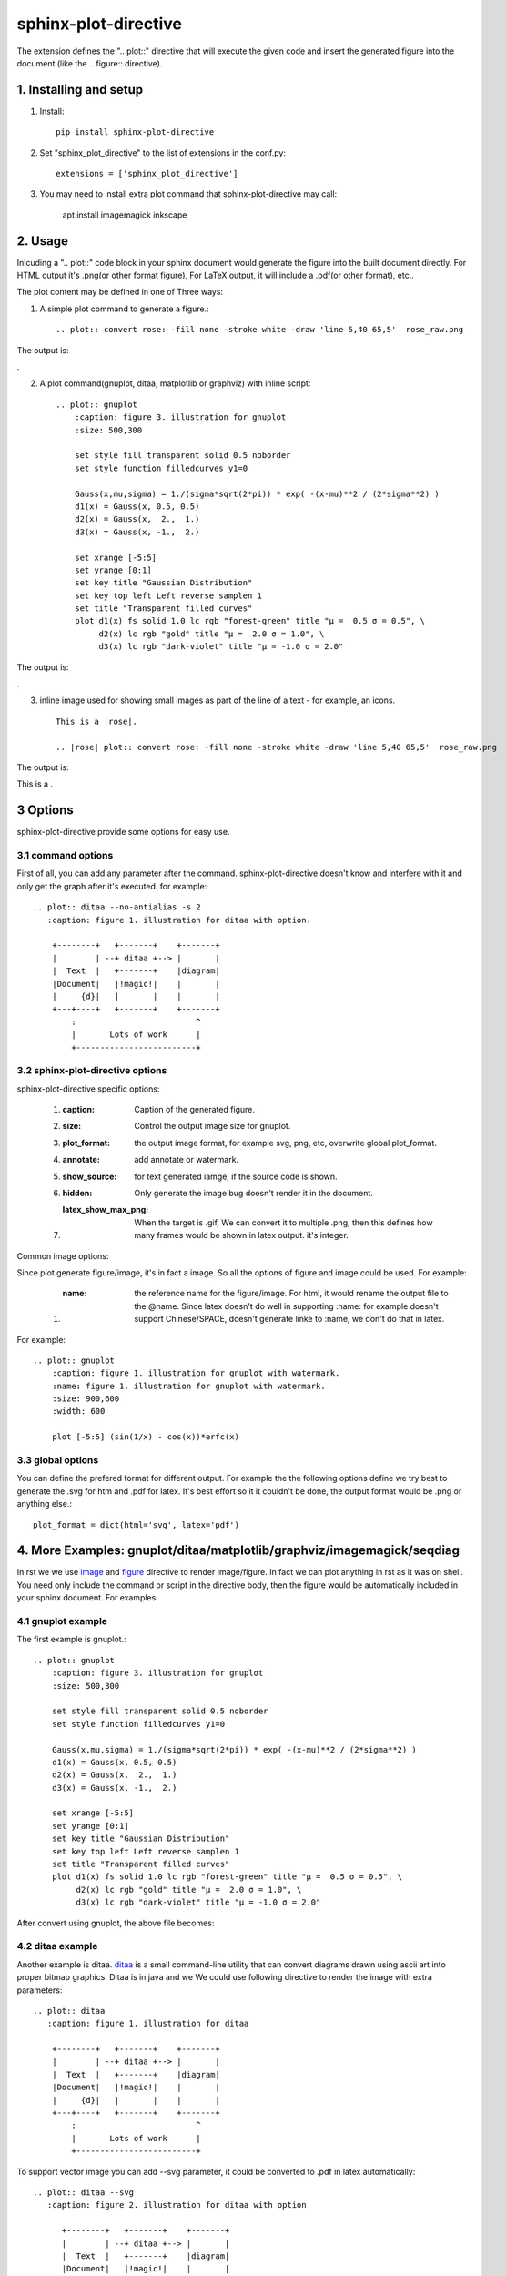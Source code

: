 sphinx-plot-directive
***********************

The extension defines the ".. plot::" directive that will execute the given code and insert the generated figure into the document (like the .. figure:: directive).

.. .. contents::
..     :depth: 2

1. Installing and setup
=======================

1) Install::

    pip install sphinx-plot-directive

2) Set "sphinx_plot_directive" to the list of extensions in the conf.py::

    extensions = ['sphinx_plot_directive']

3) You may need to install extra plot command that sphinx-plot-directive may call:

    apt install imagemagick inkscape

2. Usage
============

Inlcuding a ".. plot::" code block in your sphinx document would generate the figure into the built document directly. For HTML output it's .png(or other format figure), For LaTeX output, it will include a .pdf(or other format), etc..

The plot content may be defined in one of Three ways:

1) A simple plot command to generate a figure.::

    .. plot:: convert rose: -fill none -stroke white -draw 'line 5,40 65,5'  rose_raw.png

The output is:

|imagemagick_example1|.

2) A plot command(gnuplot, ditaa, matplotlib or graphviz) with inline script::

    .. plot:: gnuplot
        :caption: figure 3. illustration for gnuplot
        :size: 500,300

        set style fill transparent solid 0.5 noborder
        set style function filledcurves y1=0

        Gauss(x,mu,sigma) = 1./(sigma*sqrt(2*pi)) * exp( -(x-mu)**2 / (2*sigma**2) )
        d1(x) = Gauss(x, 0.5, 0.5)
        d2(x) = Gauss(x,  2.,  1.)
        d3(x) = Gauss(x, -1.,  2.)

        set xrange [-5:5]
        set yrange [0:1]
        set key title "Gaussian Distribution"
        set key top left Left reverse samplen 1
        set title "Transparent filled curves"
        plot d1(x) fs solid 1.0 lc rgb "forest-green" title "μ =  0.5 σ = 0.5", \
             d2(x) lc rgb "gold" title "μ =  2.0 σ = 1.0", \
             d3(x) lc rgb "dark-violet" title "μ = -1.0 σ = 2.0"

The output is:

|gnuplot_example|.

3) inline image used for showing small images as part of the line of a text - for example, an icons. ::

    This is a |rose|.

    .. |rose| plot:: convert rose: -fill none -stroke white -draw 'line 5,40 65,5'  rose_raw.png

The output is:

This is a |imagemagick_example1|.

3 Options
===========

sphinx-plot-directive provide some options for easy use.

3.1 command options
-------------------

First of all, you can add any parameter after the command. sphinx-plot-directive
doesn't know and interfere with it and only get the graph after it's executed.
for example::

    .. plot:: ditaa --no-antialias -s 2
       :caption: figure 1. illustration for ditaa with option.

        +--------+   +-------+    +-------+
        |        | --+ ditaa +--> |       |
        |  Text  |   +-------+    |diagram|
        |Document|   |!magic!|    |       |
        |     {d}|   |       |    |       |
        +---+----+   +-------+    +-------+
            :                         ^
            |       Lots of work      |
            +-------------------------+

3.2 sphinx-plot-directive options
---------------------------------

sphinx-plot-directive specific options:

    #. :caption: Caption of the generated figure.
    #. :size: Control the output image size for gnuplot.
    #. :plot_format: the output image format, for example svg, png, etc, overwrite global plot_format.
    #. :annotate: add annotate or watermark.
    #. :show_source: for text generated iamge, if the source code is shown. 
    #. :hidden: Only generate the image bug doesn't render it in the document.
    #. :latex_show_max_png: When the target is .gif, We can convert it to multiple .png, then this defines how many frames would be shown in latex output. it's integer.

Common image options:

Since plot generate figure/image, it's in fact a image. So all the options of figure and image could be used. For example:

    #. :name: the reference name for the figure/image. For html, it would rename the output file to the @name. Since latex doesn't do well in supporting :name: for example doesn't support Chinese/SPACE, doesn't generate linke to :name, we don't do that in latex.

For example::

    .. plot:: gnuplot
        :caption: figure 1. illustration for gnuplot with watermark.
        :name: figure 1. illustration for gnuplot with watermark.
        :size: 900,600
        :width: 600

        plot [-5:5] (sin(1/x) - cos(x))*erfc(x)

3.3 global options
---------------------------------

You can define the prefered format for different output. For example the the following options define we try best to generate the .svg for htm and .pdf for latex. It's best effort so it it couldn't be done, the output format would be .png or anything else.::

    plot_format = dict(html='svg', latex='pdf')

4. More Examples: gnuplot/ditaa/matplotlib/graphviz/imagemagick/seqdiag
=========================================================================

In rst we we use `image`_ and `figure`_ directive to render image/figure. In fact we can plot anything in rst as it was on shell. You need only include the command or script in the directive body, then the figure would be automatically included in your sphinx document. For examples:

4.1 gnuplot example
-------------------

The first example is gnuplot.::

    .. plot:: gnuplot
        :caption: figure 3. illustration for gnuplot
        :size: 500,300

        set style fill transparent solid 0.5 noborder
        set style function filledcurves y1=0

        Gauss(x,mu,sigma) = 1./(sigma*sqrt(2*pi)) * exp( -(x-mu)**2 / (2*sigma**2) )
        d1(x) = Gauss(x, 0.5, 0.5)
        d2(x) = Gauss(x,  2.,  1.)
        d3(x) = Gauss(x, -1.,  2.)

        set xrange [-5:5]
        set yrange [0:1]
        set key title "Gaussian Distribution"
        set key top left Left reverse samplen 1
        set title "Transparent filled curves"
        plot d1(x) fs solid 1.0 lc rgb "forest-green" title "μ =  0.5 σ = 0.5", \
             d2(x) lc rgb "gold" title "μ =  2.0 σ = 1.0", \
             d3(x) lc rgb "dark-violet" title "μ = -1.0 σ = 2.0"

After convert using gnuplot, the above file becomes: |gnuplot_example|

4.2 ditaa example
-------------------

Another example is ditaa. ditaa_ is a small command-line utility that can
convert diagrams drawn using ascii art into proper bitmap graphics. Ditaa is in
java and we We could use following directive to render the image with extra
parameters::

    .. plot:: ditaa
       :caption: figure 1. illustration for ditaa

        +--------+   +-------+    +-------+
        |        | --+ ditaa +--> |       |
        |  Text  |   +-------+    |diagram|
        |Document|   |!magic!|    |       |
        |     {d}|   |       |    |       |
        +---+----+   +-------+    +-------+
            :                         ^
            |       Lots of work      |
            +-------------------------+

To support vector image you can add --svg parameter, it could be converted to
.pdf in latex automatically::

    .. plot:: ditaa --svg
       :caption: figure 2. illustration for ditaa with option

          +--------+   +-------+    +-------+
          |        | --+ ditaa +--> |       |
          |  Text  |   +-------+    |diagram|
          |Document|   |!magic!|    |       |
          |     {d}|   |       |    |       |
          +---+----+   +-------+    +-------+
              :                         ^
              |       Lots of work      |
              +-------------------------+

After convert using ditaa, the above file becomes: |ditaa_example|

4.3 python(matplotlib) example
---------------------------------

Another example is mulplotlib.plot. ::

    .. plot:: python
        :caption: figure 4. illustration for python

        import numpy as np
        import matplotlib.pyplot as plt

        x = np.linspace(0, 1, 500)
        y = np.sin(4 * np.pi * x) * np.exp(-5 * x)

        fig, ax = plt.subplots()

        ax.fill(x, y, zorder=10)
        ax.grid(True, zorder=5)
        plt.show()

After conversion using python, we could get the following image: |matplotlib_example|

4.4 graphviz(dot) example
--------------------------

Another example is graphivx(dot), since we want to generate png image, we add
the option in the command, it's dot's own option::

    .. plot:: dot -Tpng
        :caption: illustration for dot

        digraph G {

                subgraph cluster_0 {
                        style=filled;
                        color=lightgrey;
                        node [style=filled,color=white];
                        a0 -> a1 -> a2 -> a3;
                        label = "process #1";
                }

                subgraph cluster_1 {
                        node [style=filled];
                        b0 -> b1 -> b2 -> b3;
                        label = "process #2";
                        color=blue
                }
                start -> a0;
                start -> b0;
                a1 -> b3;
                b2 -> a3;
                a3 -> a0;
                a3 -> end;
                b3 -> end;

                start [shape=Mdiamond];
                end [shape=Msquare];
        }

After convert using dot, the above file becomes: |graphviz_example|

4.5 imagemagick example
-------------------------

Another example is convert. You can write the command in the commnad line::

    .. plot:: convert rose: -fill none -stroke white -draw 'line 5,40 65,5'  rose_raw.png
    :caption: illustration for convert

This is the output: |imagemagick_example1|

or you can write a magick script as the following::

    .. plot:: magick
        :caption: illustration for convert

        magick -size 140x130 xc:white -stroke black
        -fill red   -draw "path 'M 60,70 L   60,20   A 50,50 0 0,1 68.7,20.8 Z'"
        -fill green -draw "path 'M 60,70 L 68.7,20.8 A 50,50 0 0,1 77.1,23.0 Z'"
        -fill blue  -draw "path 'M 68,65 L 85.1,18.0 A 50,50 0 0,1  118,65   Z'"
        -fill gold  -draw "path 'M 60,70 L  110,70   A 50,50 0 1,1   60,20   Z'"
        -fill black -stroke none  -pointsize 10
        -draw "text 57,19 '10' text 70,20 '10' text 90,19 '70' text 113,78 '270'"

This is the output: |imagemagick_example2|

4.6 blockdiag, seqdiag, actdiag, nwdiag.
------------------------------------------

demo for blockdiag::

    .. plot:: blockdiag
        :caption: demo for blockdiag
        :name: demo for blockdiag

        blockdiag {
          // Set stacked to nodes.
          stacked [stacked];
          diamond [shape = "diamond", stacked];
          database [shape = "flowchart.database", stacked];

          stacked -> diamond -> database;
        }

This will generate the follong image on your .htm/.pdf document generated from
sphinx: |blockdiag_example|

demo for seqdiag::

    .. plot:: blockdiag
        :caption: demo for seqdiag
        :name: demo for seqdiag

    seqdiag {
      // Set edge metrix.
      edge_length = 300;  // default value is 192
      span_height = 80;  // default value is 40

      // Set fontsize.
      default_fontsize = 16;  // default value is 11

      // Do not show activity line
      activation = none;

      // Numbering edges automaticaly
      autonumber = True;

      // Change note color
      default_note_color = lightblue;

      browser  -> webserver [label = "GET \n/index.html"];
      browser <-- webserver [note = "Apache works!"];
    }

This will generate the follong image on your .htm/.pdf document generated from
sphinx: |seqdiag_example|

demo for actdiag::

    .. plot:: actdiag
        :caption: demo for actdiag
        :name: demo for actdiag

    actdiag {
      write -> convert -> image

      lane user {
         label = "User"
         write [label = "Writing reST"];
         image [label = "Get diagram IMAGE"];
      }
      lane actdiag {
         convert [label = "Convert reST to Image"];
      }
    }

This will generate the follong image on your .htm/.pdf document generated from
sphinx: |actdiag_example| 

demo for nwdiag::

    .. plot:: nwdiag
        :caption: demo for actdiag
        :name: demo for actdiag

    nwdiag {
      network dmz {
          address = "210.x.x.x/24"

          web01 [address = "210.x.x.1"];
          web02 [address = "210.x.x.2"];
      }
      network internal {
          address = "172.x.x.x/24";

          web01 [address = "172.x.x.1"];
          web02 [address = "172.x.x.2"];
          db01;
          db02;
      }
    }

This will generate the follong image on your .htm/.pdf document generated from
sphinx: |nwdiag_example| 

4.7 Other applications
-------------------------

In theory, All the command which could generate graph could be used after the
directive "..plot::". Please report it when you found anyone which works or
doesn't work.

5. License
==========

MIT

.. _ditaa: http://ditaa.sourceforge.net/
.. _image: http://docutils.sourceforge.net/docs/ref/rst/directives.html#image
.. _figure: http://docutils.sourceforge.net/docs/ref/rst/directives.html#figure


.. |imagemagick_example1| image:: https://legacy.imagemagick.org/Usage/draw/rose_raw.png
.. |imagemagick_example2| image:: https://legacy.imagemagick.org/Usage/draw/piechart.jpg
.. |gnuplot_example| image:: http://gnuplot.sourceforge.net/demo_5.2/transparent.2.png
.. |ditaa_example| image:: http://ditaa.sourceforge.net/images/first.png
.. |matplotlib_example| image:: https://matplotlib.org/2.0.2/_images/fill_demo1.png
.. |graphviz_example| image:: http://www.graphviz.org/Gallery/directed/cluster.png
.. |blockdiag_example| image:: http://blockdiag.com/en/_images/blockdiag-56cb174d92d602f8cc9013006e661c4806e1d5ab.png
.. |seqdiag_example| image:: http://blockdiag.com/en/_images/seqdiag-9d43a794bd1f63fc9418595e4451c5fb9c52ad39.png
.. |actdiag_example| image:: http://blockdiag.com/en/_images/actdiag-27aec367951ef70f7b5badceebbcc0c2bc687752.png
.. |nwdiag_example| image:: http://blockdiag.com/en/_images/nwdiag-be3d31eeeacd641176a6f63703748e33d278419a.png

6. Changelog
============

1.0 Initial upload.

Refenreces
==========

#. gnuplot, http://www.gnuplot.info/
#. ditaa, https://github.com/tmthrgd/ditaa-ditaa
#. Matplotlib, https://matplotlib.org/
#. graphviz, https://graphviz.org/
#. imagemagick, https://imagemagick.org
#. blockdiag, http://blockdiag.com/en/blockdiag/index.html
#. seqdiag , http://blockdiag.com/en/seqdiag/index.html
#. actdiag , http://blockdiag.com/en/nwdiag/actdiag.html
#. nwdiag , http://blockdiag.com/en/nwdiag/index.html

